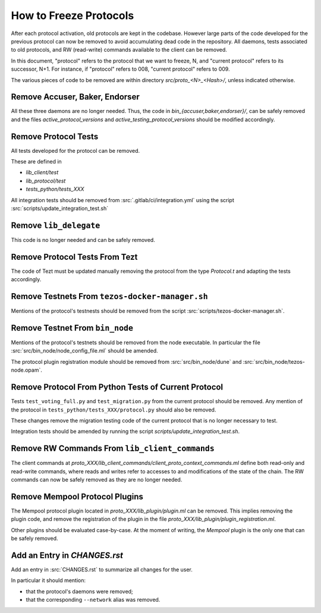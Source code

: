 How to Freeze Protocols
=======================

After each protocol activation, old protocols are kept in the codebase.
However large parts of the code developed for the previous protocol can now be
removed to avoid accumulating dead code in the repository. All daemons, tests
associated to old protocols, and RW (read-write) commands available to the client can be
removed.

In this document, "protocol" refers to the protocol that we want to freeze, N,
and "current protocol" refers to its successor, N+1. For instance, if
"protocol" refers to 008, "current protocol" refers to 009.

The various pieces of code to be removed are within directory
`src/proto_<N>_<Hash>/`, unless indicated otherwise.

Remove Accuser, Baker, Endorser
-------------------------------

All these three daemons are no longer needed. Thus, the code in
`bin_{accuser,baker,endorser}/`,  can be safely removed and the files
`active_protocol_versions` and `active_testing_protocol_versions` should be
modified accordingly.

Remove Protocol Tests
---------------------

All tests developed for the protocol can be removed.

These are defined in

- `lib_client/test`
- `lib_protocol/test`
- `tests_python/tests_XXX`

All integration tests should be removed from :src:`.gitlab/ci/integration.yml`
using the script :src:`scripts/update_integration_test.sh`

Remove ``lib_delegate``
-----------------------

This code is no longer needed and can be safely removed.

Remove Protocol Tests From Tezt
-------------------------------

The code of Tezt must be updated manually removing the protocol from the type
`Protocol.t` and adapting the tests accordingly.

Remove Testnets From ``tezos-docker-manager.sh``
------------------------------------------------

Mentions of the protocol's testnests should be removed from the script
:src:`scripts/tezos-docker-manager.sh`.

Remove Testnet From ``bin_node``
--------------------------------

Mentions of the protocol's testnets should be removed from the node executable.
In particular the file :src:`src/bin_node/node_config_file.ml` should be
amended.

The protocol plugin registration module should be removed from
:src:`src/bin_node/dune` and :src:`src/bin_node/tezos-node.opam`.

Remove Protocol From Python Tests of Current Protocol
-----------------------------------------------------

Tests ``test_voting_full.py`` and ``test_migration.py`` from the current
protocol should be removed. Any mention of the protocol in
``tests_python/tests_XXX/protocol.py`` should also be removed.

These changes remove the migration testing code of the current protocol that is
no longer necessary to test.

Integration tests should be amended by running the script
`scripts/update_integration_test.sh`.

Remove RW Commands From ``lib_client_commands``
-----------------------------------------------

The client commands at
`proto_XXX/lib_client_commands/client_proto_context_commands.ml`
define both read-only and read-write commands, where reads and
writes refer to accesses to and modifications of the state of the
chain. The RW commands can now be safely removed as they are no longer
needed.

Remove Mempool Protocol Plugins
-------------------------------

The Mempool protocol plugin located in `proto_XXX/lib_plugin/plugin.ml` can be
removed.  This implies removing the plugin code, and remove the registration of
the plugin in the file `proto_XXX/lib_plugin/plugin_registration.ml`.

Other plugins should be evaluated case-by-case. At the moment of writing, the
`Mempool` plugin is the only one that can be safely removed.

Add an Entry in `CHANGES.rst`
-----------------------------

Add an entry in :src:`CHANGES.rst` to summarize all changes for the user.

In particular it should mention:

- that the protocol's daemons were removed;
- that the corresponding ``--network`` alias was removed.
